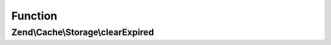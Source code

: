 .. Cache/Storage/ClearExpiredInterface.php generated using docpx on 01/30/13 03:02pm


Function
********

Zend\\Cache\\Storage\\clearExpired
==================================

.. function:: Zend\Cache\Storage\clearExpired()


    Remove expired items

    :rtype: bool 




